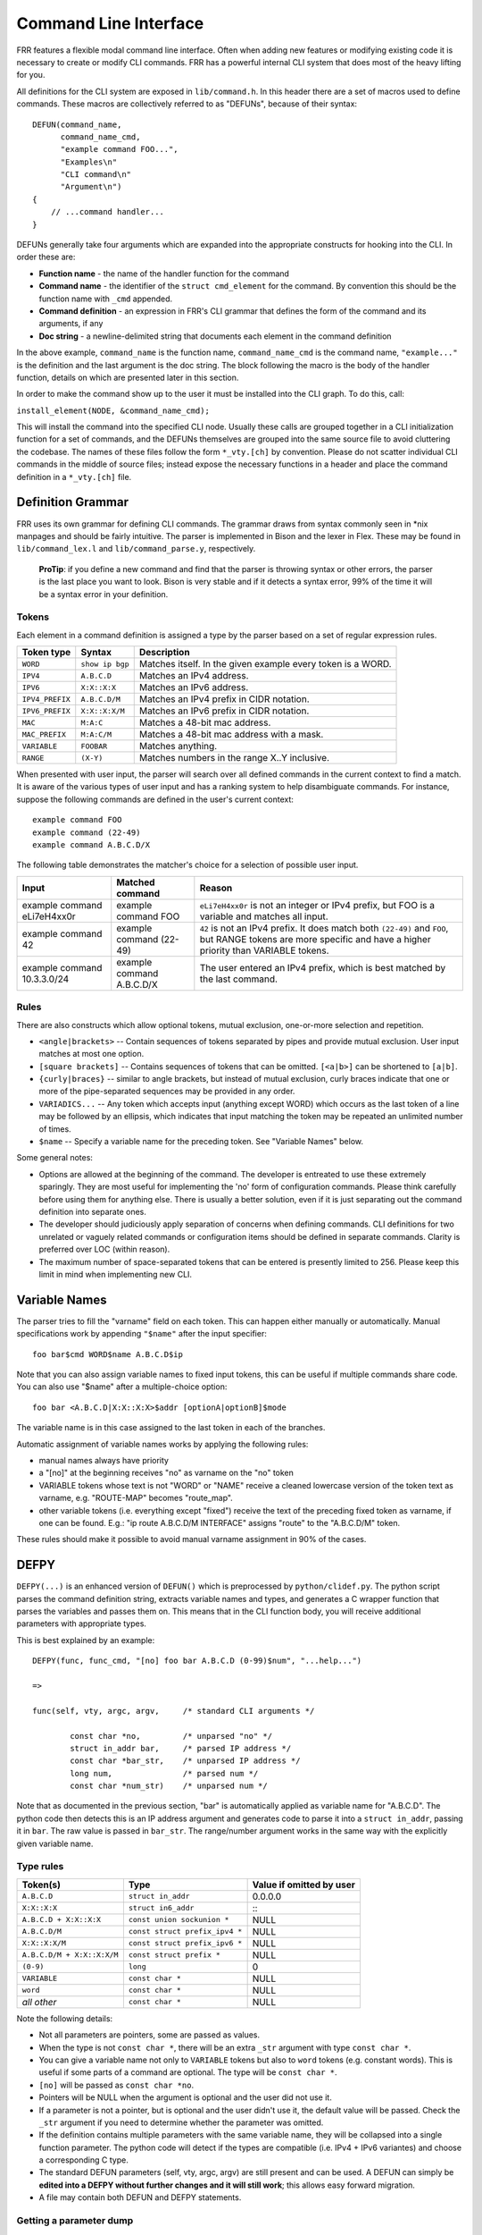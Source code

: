Command Line Interface
======================

FRR features a flexible modal command line interface. Often when adding new
features or modifying existing code it is necessary to create or modify CLI
commands. FRR has a powerful internal CLI system that does most of the heavy
lifting for you.

All definitions for the CLI system are exposed in ``lib/command.h``. In this
header there are a set of macros used to define commands. These macros are
collectively referred to as "DEFUNs", because of their syntax:

::

    DEFUN(command_name,
          command_name_cmd,
          "example command FOO...",
          "Examples\n"
          "CLI command\n"
          "Argument\n")
    {
        // ...command handler...
    }

DEFUNs generally take four arguments which are expanded into the appropriate
constructs for hooking into the CLI. In order these are:

- **Function name** - the name of the handler function for the command
- **Command name** - the identifier of the ``struct cmd_element`` for the
  command. By convention this should be the function name with ``_cmd``
  appended.
- **Command definition** - an expression in FRR's CLI grammar that defines the
  form of the command and its arguments, if any
- **Doc string** - a newline-delimited string that documents each element in
  the command definition

In the above example, ``command_name`` is the function name,
``command_name_cmd`` is the command name, ``"example..."`` is the definition
and the last argument is the doc string. The block following the macro is the
body of the handler function, details on which are presented later in this
section.

In order to make the command show up to the user it must be installed into the
CLI graph. To do this, call:

``install_element(NODE, &command_name_cmd);``

This will install the command into the specified CLI node. Usually these calls
are grouped together in a CLI initialization function for a set of commands,
and the DEFUNs themselves are grouped into the same source file to avoid
cluttering the codebase.  The names of these files follow the form
``*_vty.[ch]`` by convention. Please do not scatter individual CLI commands in
the middle of source files; instead expose the necessary functions in a header
and place the command definition in a ``*_vty.[ch]`` file.

Definition Grammar
------------------

FRR uses its own grammar for defining CLI commands. The grammar draws from
syntax commonly seen in \*nix manpages and should be fairly intuitive. The
parser is implemented in Bison and the lexer in Flex. These may be found in
``lib/command_lex.l`` and ``lib/command_parse.y``, respectively.

    **ProTip**: if you define a new command and find that the parser is
    throwing syntax or other errors, the parser is the last place you want
    to look. Bison is very stable and if it detects a syntax error, 99% of
    the time it will be a syntax error in your definition.

Tokens
~~~~~~

Each element in a command definition is assigned a type by the parser based on a set of regular expression rules.

+-----------------+-----------------+-------------------------------------------------------------+
| Token type      | Syntax          | Description                                                 |
+=================+=================+=============================================================+
| ``WORD``        | ``show ip bgp`` | Matches itself. In the given example every token is a WORD. |
+-----------------+-----------------+-------------------------------------------------------------+
| ``IPV4``        | ``A.B.C.D``     | Matches an IPv4 address.                                    |
+-----------------+-----------------+-------------------------------------------------------------+
| ``IPV6``        | ``X:X::X:X``    | Matches an IPv6 address.                                    |
+-----------------+-----------------+-------------------------------------------------------------+
| ``IPV4_PREFIX`` | ``A.B.C.D/M``   | Matches an IPv4 prefix in CIDR notation.                    |
+-----------------+-----------------+-------------------------------------------------------------+
| ``IPV6_PREFIX`` | ``X:X::X:X/M``  | Matches an IPv6 prefix in CIDR notation.                    |
+-----------------+-----------------+-------------------------------------------------------------+
| ``MAC``         | ``M:A:C``       | Matches a 48-bit mac address.                               |
+-----------------+-----------------+-------------------------------------------------------------+
| ``MAC_PREFIX``  | ``M:A:C/M``     | Matches a 48-bit mac address with a mask.                   |
+-----------------+-----------------+-------------------------------------------------------------+
| ``VARIABLE``    | ``FOOBAR``      | Matches anything.                                           |
+-----------------+-----------------+-------------------------------------------------------------+
| ``RANGE``       | ``(X-Y)``       | Matches numbers in the range X..Y inclusive.                |
+-----------------+-----------------+-------------------------------------------------------------+

When presented with user input, the parser will search over all defined
commands in the current context to find a match. It is aware of the various
types of user input and has a ranking system to help disambiguate commands. For
instance, suppose the following commands are defined in the user's current
context:

::

        example command FOO
        example command (22-49)
        example command A.B.C.D/X

The following table demonstrates the matcher's choice for a selection of
possible user input.

+-----------------------------+---------------------------+--------------------------------------------------------------------------------------------------------------+
| Input                       | Matched command           | Reason                                                                                                       |
+=============================+===========================+==============================================================================================================+
| example command eLi7eH4xx0r | example command FOO       | ``eLi7eH4xx0r`` is not an integer or IPv4 prefix,                                                            |
|                             |                           | but FOO is a variable and matches all input.                                                                 |
+-----------------------------+---------------------------+--------------------------------------------------------------------------------------------------------------+
| example command 42          | example command (22-49)   | ``42`` is not an IPv4 prefix. It does match both                                                             |
|                             |                           | ``(22-49)`` and ``FOO``, but RANGE tokens are more specific and have a higher priority than VARIABLE tokens. |
+-----------------------------+---------------------------+--------------------------------------------------------------------------------------------------------------+
| example command 10.3.3.0/24 | example command A.B.C.D/X | The user entered an IPv4 prefix, which is best matched by the last command.                                  |
+-----------------------------+---------------------------+--------------------------------------------------------------------------------------------------------------+

Rules
~~~~~

There are also constructs which allow optional tokens, mutual exclusion, one-or-more selection and repetition.

-  ``<angle|brackets>`` -- Contain sequences of tokens separated by pipes and
   provide mutual exclusion. User input matches at most one option.
-  ``[square brackets]`` -- Contains sequences of tokens that can be omitted.
   ``[<a|b>]`` can be shortened to ``[a|b]``.
-  ``{curly|braces}`` -- similar to angle brackets, but instead of mutual
   exclusion, curly braces indicate that one or more of the pipe-separated
   sequences may be provided in any order.
-  ``VARIADICS...`` -- Any token which accepts input (anything except WORD)
   which occurs as the last token of a line may be followed by an ellipsis,
   which indicates that input matching the token may be repeated an unlimited
   number of times.
-  ``$name`` -- Specify a variable name for the preceding token. See
   "Variable Names" below.

Some general notes:

-  Options are allowed at the beginning of the command. The developer is
   entreated to use these extremely sparingly. They are most useful for
   implementing the 'no' form of configuration commands. Please think carefully
   before using them for anything else. There is usually a better solution, even
   if it is just separating out the command definition into separate ones.
-  The developer should judiciously apply separation of concerns when defining
   commands. CLI definitions for two unrelated or vaguely related commands or
   configuration items should be defined in separate commands. Clarity is
   preferred over LOC (within reason).
-  The maximum number of space-separated tokens that can be entered is
   presently limited to 256. Please keep this limit in mind when
   implementing new CLI.

Variable Names
--------------

The parser tries to fill the "varname" field on each token. This can
happen either manually or automatically. Manual specifications work by
appending ``"$name"`` after the input specifier:

::

    foo bar$cmd WORD$name A.B.C.D$ip

Note that you can also assign variable names to fixed input tokens, this
can be useful if multiple commands share code. You can also use "$name"
after a multiple-choice option:

::

    foo bar <A.B.C.D|X:X::X:X>$addr [optionA|optionB]$mode

The variable name is in this case assigned to the last token in each of
the branches.

Automatic assignment of variable names works by applying the following
rules:

-  manual names always have priority
-  a "[no]" at the beginning receives "no" as varname on the "no" token
-  VARIABLE tokens whose text is not "WORD" or "NAME" receive a cleaned
   lowercase version of the token text as varname, e.g. "ROUTE-MAP"
   becomes "route\_map".
-  other variable tokens (i.e. everything except "fixed") receive the
   text of the preceding fixed token as varname, if one can be found.
   E.g.: "ip route A.B.C.D/M INTERFACE" assigns "route" to the
   "A.B.C.D/M" token.

These rules should make it possible to avoid manual varname assignment
in 90% of the cases.

DEFPY
-----

``DEFPY(...)`` is an enhanced version of ``DEFUN()`` which is
preprocessed by ``python/clidef.py``. The python script parses the
command definition string, extracts variable names and types, and
generates a C wrapper function that parses the variables and passes them
on. This means that in the CLI function body, you will receive
additional parameters with appropriate types.

This is best explained by an example:

::

    DEFPY(func, func_cmd, "[no] foo bar A.B.C.D (0-99)$num", "...help...")

    =>

    func(self, vty, argc, argv,     /* standard CLI arguments */

            const char *no,         /* unparsed "no" */
            struct in_addr bar,     /* parsed IP address */
            const char *bar_str,    /* unparsed IP address */
            long num,               /* parsed num */
            const char *num_str)    /* unparsed num */

Note that as documented in the previous section, "bar" is automatically
applied as variable name for "A.B.C.D". The python code then detects
this is an IP address argument and generates code to parse it into a
``struct in_addr``, passing it in ``bar``. The raw value is passed in
``bar_str``. The range/number argument works in the same way with the
explicitly given variable name.

Type rules
~~~~~~~~~~

+-----------------------------+--------------------------------+--------------------------+
| Token(s)                    | Type                           | Value if omitted by user |
+=============================+================================+==========================+
| ``A.B.C.D``                 | ``struct in_addr``             | 0.0.0.0                  |
+-----------------------------+--------------------------------+--------------------------+
| ``X:X::X:X``                | ``struct in6_addr``            | \::                      |
+-----------------------------+--------------------------------+--------------------------+
| ``A.B.C.D + X:X::X:X``      | ``const union sockunion *``    | NULL                     |
+-----------------------------+--------------------------------+--------------------------+
| ``A.B.C.D/M``               | ``const struct prefix_ipv4 *`` | NULL                     |
+-----------------------------+--------------------------------+--------------------------+
| ``X:X::X:X/M``              | ``const struct prefix_ipv6 *`` | NULL                     |
+-----------------------------+--------------------------------+--------------------------+
| ``A.B.C.D/M + X:X::X:X/M``  | ``const struct prefix *``      | NULL                     |
+-----------------------------+--------------------------------+--------------------------+
| ``(0-9)``                   | ``long``                       | 0                        |
+-----------------------------+--------------------------------+--------------------------+
| ``VARIABLE``                | ``const char *``               | NULL                     |
+-----------------------------+--------------------------------+--------------------------+
| ``word``                    | ``const char *``               | NULL                     |
+-----------------------------+--------------------------------+--------------------------+
| *all other*                 | ``const char *``               | NULL                     |
+-----------------------------+--------------------------------+--------------------------+

Note the following details:

-  Not all parameters are pointers, some are passed as values.
-  When the type is not ``const char *``, there will be an extra
   ``_str`` argument with type ``const char *``.
-  You can give a variable name not only to ``VARIABLE`` tokens but also
   to ``word`` tokens (e.g. constant words). This is useful if some
   parts of a command are optional. The type will be ``const char *``.
-  ``[no]`` will be passed as ``const char *no``.
-  Pointers will be NULL when the argument is optional and the user did
   not use it.
-  If a parameter is not a pointer, but is optional and the user didn't
   use it, the default value will be passed. Check the ``_str`` argument
   if you need to determine whether the parameter was omitted.
-  If the definition contains multiple parameters with the same variable
   name, they will be collapsed into a single function parameter. The
   python code will detect if the types are compatible (i.e. IPv4 + IPv6
   variantes) and choose a corresponding C type.
-  The standard DEFUN parameters (self, vty, argc, argv) are still
   present and can be used. A DEFUN can simply be **edited into a DEFPY
   without further changes and it will still work**; this allows easy
   forward migration.
-  A file may contain both DEFUN and DEFPY statements.

Getting a parameter dump
~~~~~~~~~~~~~~~~~~~~~~~~

The clidef.py script can be called to get a list of DEFUNs/DEFPYs with
the parameter name/type list:

::

    lib/clippy python/clidef.py --all-defun --show lib/plist.c > /dev/null

The generated code is printed to stdout, the info dump to stderr. The
``--all-defun`` argument will make it process DEFUN blocks as well as
DEFPYs, which is useful prior to converting some DEFUNs. **The dump does
not list the ``_str`` arguments** to keep the output shorter.

Note that the clidef.py script cannot be run with python directly, it
needs to be run with *clippy* since the latter makes the CLI parser
available.

Include & Makefile requirements
~~~~~~~~~~~~~~~~~~~~~~~~~~~~~~~

A source file that uses DEFPY needs to include the ``_clippy.c`` file
**before all DEFPY statements**:

::

    /* GPL header */
    #include ...

    ...

    #include "daemon/filename_clippy.c"

    DEFPY(...)
    DEFPY(...)

    install_element(...)

This dependency needs to be marked in Makefile.am: (there is no ordering
requirement)

::

    include ../common.am

    # ...

    # if linked into a LTLIBRARY (.la/.so):
    filename.lo: filename_clippy.c

    # if linked into an executable or static library (.a):
    filename.o: filename_clippy.c

Doc Strings
-----------

Each token in a command definition should be documented with a brief doc string
that informs a user of the meaning and/or purpose of the subsequent command
tree. These strings are provided as the last parameter to DEFUN macros,
concatenated together and separated by an escaped newline (\n). These are best
explained by example.

::

    DEFUN (config_terminal,
           config_terminal_cmd,
           "configure terminal",
           "Configuration from vty interface\n"
           "Configuration terminal\n")

The last parameter is split into two lines for readability. Two newline
delimited doc strings are present, one for each token in the command.
The second string documents the functionality of the 'terminal' command
in the 'configure' tree.

Note that the first string, for 'configure' does not contain
documentation for 'terminal'. This is because the CLI is best envisioned
as a tree, with tokens defining branches. An imaginary 'start' token is
the root of every command in a CLI node. Each subsequent written token
descends into a subtree, so the documentation for that token ideally
summarizes all the functionality contained in the subtree.

A consequence of this structure is that the developer must be careful to
use the same doc strings when defining multiple commands that are part
of the same tree. Commands which share prefixes must share the same doc
strings for those prefixes. On startup the parser will generate warnings
if it notices inconsistent doc strings. Behavior is undefined; the same
token may show up twice in completions, with different doc strings, or
it may show up once with a random doc string. Parser warnings should be
heeded and fixed to avoid confusing users.

The number of doc strings provided must be equal to the amount of tokens
present in the command definition, read left to right, ignoring any
special constructs.

In the examples below, each arrowed token needs a doc string.

::

      "show ip bgp"
       ^    ^  ^

      "command <foo|bar> [example]"
       ^        ^   ^     ^

Data Structures
---------------

On startup, the CLI parser sequentially parses each command string
definition and constructs a directed graph with each token forming a
node. This graph is the basis of the entire CLI system. It is used to
match user input in order to generate command completions and match
commands to functions.

There is one graph per CLI node (not the same as a graph node in the CLI
graph). The CLI node struct keeps a reference to its graph (see
lib/command.h).

While most of the graph maintains the form of a tree, special constructs
outlined in the Rules section introduce some quirks. <>, [] and {} form
self-contained 'subgraphs'. Each subgraph is a tree except that all of
the 'leaves' actually share a child node. This helps with minimizing
graph size and debugging.

As an example, the subgraph generated by looks like this:

::

                      .
                      .
                      |
                 +----+---+
           +--- -+  FORK  +----+
           |     +--------+    |
        +--v---+            +--v---+
        | foo  |            | bar  |
        +--+---+            +--+---+
           |      +------+     |
           +------> JOIN <-----+
                  +---+--+
                      |
                      .
                      .

FORK and JOIN nodes are plumbing nodes that don't correspond to user
input. They're necessary in order to deduplicate these constructs where
applicable.

Options follow the same form, except that there is an edge from the FORK
node to the JOIN node.

Keywords follow the same form, except that there is an edge from JOIN to
FORK. Because of this the CLI graph cannot be called acyclic. There is
special logic in the input matching code that keeps a stack of paths
already taken through the node in order to disallow following the same
path more than once.

Variadics are a bit special; they have an edge back to themselves, which
allows repeating the same input indefinitely.

The leaves of the graph are nodes that have no out edges. These nodes
are special; their data section does not contain a token, as most nodes
do, or NULL, as in FORK/JOIN nodes, but instead has a pointer to a
cmd\_element. All paths through the graph that terminate on a leaf are
guaranteed to be defined by that command. When a user enters a complete
command, the command matcher tokenizes the input and executes a DFS on
the CLI graph. If it is simultaneously able to exhaust all input (one
input token per graph node), and then find exactly one leaf connected to
the last node it reaches, then the input has matched the corresponding
command and the command is executed. If it finds more than one node,
then the command is ambiguous (more on this in deduplication). If it
cannot exhaust all input, the command is unknown. If it exhausts all
input but does not find an edge node, the command is incomplete.

The parser uses an incremental strategy to build the CLI graph for a
node. Each command is parsed into its own graph, and then this graph is
merged into the overall graph. During this merge step, the parser makes
a best-effort attempt to remove duplicate nodes. If it finds a node in
the overall graph that is equal to a node in the corresponding position
in the command graph, it will intelligently merge the properties from
the node in the command graph into the already-existing node. Subgraphs
are also checked for isomorphism and merged where possible. The
definition of whether two nodes are 'equal' is based on the equality of
some set of token properties; read the parser source for the most
up-to-date definition of equality.

When the parser is unable to deduplicate some complicated constructs,
this can result in two identical paths through separate parts of the
graph. If this occurs and the user enters input that matches these
paths, they will receive an 'ambiguous command' error and will be unable
to execute the command. Most of the time the parser can detect and warn
about duplicate commands, but it will not always be able to do this.
Hence care should be taken before defining a new command to ensure it is
not defined elsewhere.

Command handlers
----------------

The block that follows a CLI definition is executed when a user enters
input that matches the definition. Its function signature looks like
this:

::

      int (*func) (const struct cmd_element *, struct vty *, int, struct cmd_token *[]);

The first argument is the command definition struct. The last argument
is an ordered array of tokens that correspond to the path taken through
the graph, and the argument just prior to that is the length of the
array.

The arrangement of the token array has changed from the prior
incarnation of the CLI system. In the old system, missing arguments were
padded with NULLs so that the same parts of a command would show up at
the same indices regardless of what was entered. The new system does not
perform such padding and therefore it is generally *incorrect* to assume
consistent indices in this array. As a simple example:

Command definition:

::

      command [foo] <bar|baz>

User enters:

::

      command foo bar

Array:

::

      [0] -> command
      [1] -> foo
      [2] -> bar

User enters:

::

      command baz

Array:

::

      [0] -> command
      [1] -> baz

Command abbreviation & matching priority
----------------------------------------

As in the prior implementation, it is possible for users to elide parts
of tokens when the CLI matcher does not need them to make an unambiguous
match. This is best explained by example.

Command definitions:

::

      command dog cow
      command dog crow

User input:

::

      c d c         -> ambiguous command
      c d co        -> match "command dog cow"

In the new implementation, this functionality has improved. Where
previously the parser would stop at the first ambiguous token, it will
now look ahead and attempt to disambiguate based on tokens later on in
the input string.

Command definitions:

::

      show ip bgp A.B.C.D
      show ipv6 bgp X:X::X:X

User enters:

::

      s i b 4.3.2.1         -> match "show ip bgp A.B.C.D"
      s i b ::e0            -> match "show ipv6 bgp X:X::X:X"

Previously both of these commands would be ambiguous since 'i' does not
explicitly select either 'ip' or 'ipv6'. However, since the user later
provides a token that matches only one of the commands (an IPv4 or IPv6
address) the parser is able to look ahead and select the appropriate
command. This has some implications for parsing the argv\*[] that is
passed to the command handler.

Now consider a command definition such as:

::

      command <foo|VAR>

'foo' only matches the string 'foo', but 'VAR' matches any input,
including 'foo'. Who wins? In situations like this the matcher will
always choose the 'better' match, so 'foo' will win.

Consider also:

::

      show <ip|ipv6> foo

User input:

::

      show ip foo

'ip' partially matches 'ipv6' but exactly matches 'ip', so 'ip' will
win.

struct cmd\_token
-----------------

::

    /* Command token struct. */
    struct cmd_token
    {
      enum cmd_token_type type;     // token type
      u_char attr;                  // token attributes
      bool allowrepeat;             // matcher allowed to match token repetitively?

      char *text;                   // token text
      char *desc;                   // token description
      long long min, max;           // for ranges
      char *arg;                    // user input that matches this token
      char *varname;                // variable name
    };

This struct is used in the CLI graph to match input against. It is also
used to pass user input to command handler functions, as it is
frequently useful for handlers to have access to that information. When
a command is matched, the sequence of cmd\_tokens that form the matching
path are duplicated and placed in order into argv\*[]. Before this
happens the ->arg field is set to point at the snippet of user input
that matched it.

For most nontrivial commands the handler function will need to determine
which of the possible matching inputs was entered. Previously this was
done by looking at the first few characters of input. This is now
considered an anti-pattern and should be avoided. Instead, the ->type or
->text fields for this logic. The ->type field can be used when the
possible inputs differ in type. When the possible types are the same,
use the ->text field. This field has the full text of the corresponding
token in the definition string and using it makes for much more readable
code. An example is helpful.

Command definition:

::

      command <(1-10)|foo|BAR>

In this example, the user may enter any one of: \* an integer between 1
and 10 \* "foo" \* anything at all

If the user enters "command f", then:

::

    argv[1]->type == WORD_TKN
    argv[1]->arg  == "f"
    argv[1]->text == "foo"

Range tokens have some special treatment; a token with ->type ==
RANGE\_TKN will have the ->min and ->max fields set to the bounding
values of the range.

Permutations
------------

Finally, it is sometimes useful to check all the possible combinations
of input that would match an arbitrary definition string. There is a
tool in tools/ called 'permutations' that reads CLI definition strings
on stdin and prints out all matching input permutations. It also dumps a
text representation of the graph, which is more useful for debugging
than anything else. It looks like this:

::

    $ ./permutations "show [ip] bgp [<view|vrf> WORD]"

    show ip bgp view WORD
    show ip bgp vrf WORD
    show ip bgp
    show bgp view WORD
    show bgp vrf WORD
    show bgp

This functionality is also built into VTY/VTYSH; the 'list permutations'
command will list all possible matching input permutations in the
current CLI node.
